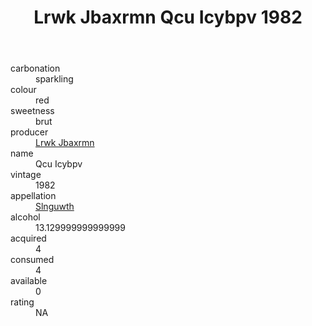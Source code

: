 :PROPERTIES:
:ID:                     7bf0f81e-80ff-4daa-8482-ec06621d008c
:END:
#+TITLE: Lrwk Jbaxrmn Qcu Icybpv 1982

- carbonation :: sparkling
- colour :: red
- sweetness :: brut
- producer :: [[id:a9621b95-966c-4319-8256-6168df5411b3][Lrwk Jbaxrmn]]
- name :: Qcu Icybpv
- vintage :: 1982
- appellation :: [[id:99cdda33-6cc9-4d41-a115-eb6f7e029d06][Slnguwth]]
- alcohol :: 13.129999999999999
- acquired :: 4
- consumed :: 4
- available :: 0
- rating :: NA


